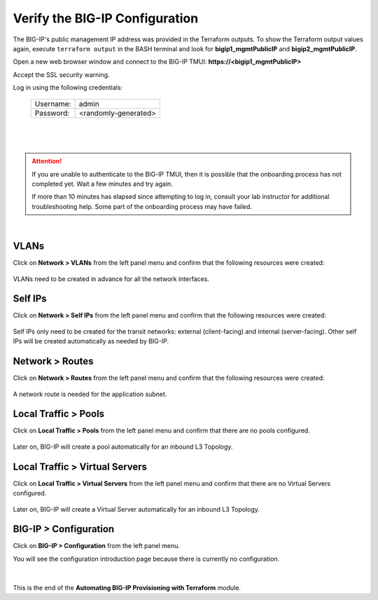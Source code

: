 Verify the BIG-IP Configuration
================================================================================

The BIG-IP's public management IP address was provided in the Terraform outputs. To show the Terraform output values again, execute ``terraform output`` in the BASH terminal and look for **bigip1_mgmtPublicIP** and **bigip2_mgmtPublicIP**.

Open a new web browser window and connect to the BIG-IP TMUI: **https://<bigip1_mgmtPublicIP>**

Accept the SSL security warning.

Log in using the following credentials:

  +------------+----------------------+
  | Username:  | admin                |
  +------------+----------------------+
  | Password:  | <randomly-generated> |
  +------------+----------------------+

  |

  .. image:: ./images/bigip-login-2.png
     :align: left

|

.. attention::

   If you are unable to authenticate to the BIG-IP TMUI, then it is possible that the onboarding process has not completed yet. Wait a few minutes and try again.

   If more than 10 minutes has elapsed since attempting to log in, consult your lab instructor for additional troubleshooting help. Some part of the onboarding process may have failed.

|

VLANs
--------------------------------------------------------------------------------

Click on **Network > VLANs** from the left panel menu and confirm that the following resources were created:

   .. image:: ./images/bigip-vlans.png
      :align: left

VLANs need to be created in advance for all the network interfaces.

Self IPs
--------------------------------------------------------------------------------

Click on **Network > Self IPs** from the left panel menu and confirm that the following resources were created:

   .. image:: ./images/bigip-selfips.png
      :align: left

Self IPs only need to be created for the transit networks: external (client-facing) and internal (server-facing). Other self IPs will be created automatically as needed by BIG-IP.

Network > Routes
--------------------------------------------------------------------------------

Click on **Network > Routes** from the left panel menu and confirm that the following resources were created:

   .. image:: ./images/bigip-routes.png
      :align: left


A network route is needed for the application subnet.


Local Traffic > Pools
--------------------------------------------------------------------------------

Click on **Local Traffic > Pools** from the left panel menu and confirm that there are no pools configured.

   .. image:: ./images/bigip-pools.png
      :align: left

Later on, BIG-IP will create a pool automatically for an inbound L3 Topology.

Local Traffic > Virtual Servers
--------------------------------------------------------------------------------

Click on **Local Traffic > Virtual Servers** from the left panel menu and confirm that there are no Virtual Servers configured.

   .. image:: ./images/bigip-virtuals.png
      :align: left

Later on, BIG-IP will create a Virtual Server automatically for an inbound L3 Topology.

BIG-IP > Configuration
--------------------------------------------------------------------------------

Click on **BIG-IP > Configuration** from the left panel menu.

You will see the configuration introduction page because there is currently no configuration.

   .. image:: ./images/sslo-empty.png
      :align: left

|

This is the end of the **Automating BIG-IP Provisioning with Terraform** module.
